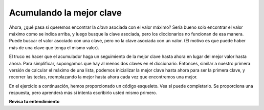 ..  Copyright (C)  Brad Miller, David Ranum, Jeffrey Elkner, Peter Wentworth, Allen B. Downey, Chris
    Meyers, and Dario Mitchell.  Permission is granted to copy, distribute
    and/or modify this document under the terms of the GNU Free Documentation
    License, Version 1.3 or any later version published by the Free Software
    Foundation; with Invariant Sections being Forward, Prefaces, and
    Contributor List, no Front-Cover Texts, and no Back-Cover Texts.  A copy of
    the license is included in the section entitled "GNU Free Documentation
    License".

.. qnum::
   :prefix: dictionaries-7-
   :start: 1

.. _accumulating_best_key:

Acumulando la mejor clave
--------------------------
               
Ahora, ¿qué pasa si queremos encontrar la *clave* asociada con el valor máximo? Sería bueno solo encontrar
el valor máximo como se indica arriba, y luego busque la clave asociada, pero los diccionarios no funcionan
de esa manera. Puede buscar el valor asociado con una clave, pero no la clave asociada con un valor.
(El motivo es que puede haber más de una clave que tenga el mismo valor).

El truco es hacer que el acumulador haga un seguimiento de la mejor clave hasta ahora en lugar del mejor valor hasta ahora.
Para simplificar, supongamos que hay al menos dos claves en el diccionario. Entonces, similar a nuestro
primera versión de calcular el máximo de una lista, podemos inicializar la mejor clave hasta ahora para ser la primera clave,
y recorrer las teclas, reemplazando la mejor hasta ahora cada vez que encontremos una mejor.

En el ejercicio a continuación, hemos proporcionado un código esqueleto. Vea si puede completarlo. Se proporciona una respuesta,
pero aprenderá más si intenta escribirlo usted mismo primero.

.. tabbed:: q0

   .. tab:: Question

      Escriba un programa que encuentre la clave en un diccionario que tenga el valor máximo. Si
      dos teclas tienen el mismo valor máximo, está bien imprimir cualquiera de las dos. Llenar
      en el código esqueleto
      
      .. actex:: ac10_7_1

         d = {'a': 194, 'b': 54, 'c':34, 'd': 44, 'e': 312, 'full':31}
         
         ks = d.keys()
         # iniciliza la variable best_key_so_far para que sea la primera clave en d
         for k in ks:
             # comprobar si el valor asociado con la clave actual es
             # mayor que el valor asociado con best_key_so_far
             # si es así, guarde la clave actual como la mejor hasta ahora
            
         print("key " + best_key_so_far + " Tiene el valor más alto, " + str(d[best_key_so_far]))
   
   .. tab:: Answer 
   
      .. activecode:: answer10_7_1
      
         d = {'a': 194, 'b': 54, 'c':34, 'd': 44, 'e': 312, 'full':31}
         
         ks = d.keys()
         best_key_so_far = list(ks)[0]  # Tiene que convertir ks en una lista real antes de usar [] para seleccionar un elemento
         for k in ks:
             if d[k] > d[best_key_so_far]:
                 best_key_so_far = k
            
         print("key " + best_key_so_far + " tiene el valor más alto, " + str(d[best_key_so_far]))
         
**Revisa tu entendimiento**

.. activecode:: ac10_7_2
   :language: python
   :autograde: unittest
   :practice: T

   **1.** Cree un diccionario llamado ``d`` que haga un seguimiento de todos los caracteres en la cadena ``placement`` y observe cuántas veces se vio cada carácter. Luego, encuentre la clave con el valor más bajo en este diccionario y asigne esa clave a ``min_value``.
   ~~~~
   placement = "Beaches are cool places to visit in spring however the Mackinaw Bridge is near. Most people visit Mackinaw later since the island is a cool place to explore."

   =====

   from unittest.gui import TestCaseGui

   class myTests(TestCaseGui):

      def testOne(self):
         self.assertEqual(sorted(d.keys()), sorted(['B', 'e', 'a', 'c', 'h', 's', ' ', 'r', 'o', 'l', 'p', 't', 'v', 'i', 'n', 'g', 'w', 'M', 'k', 'd', '.', 'x']), "Testing the keys were created correctly")
         self.assertEqual(sorted(d.values()), sorted([2, 17, 12, 8, 4, 10, 27, 7, 10, 8, 6, 8, 3, 13, 7, 2, 3, 3, 2, 2, 2, 1]), "Testing the values were created correctly")
      def testTwo(self):
         self.assertEqual(min_value, "x", "Testing that min_value has been correctly assigned")

   myTests().main()

.. activecode:: ac10_7_3
   :language: python
   :autograde: unittest
   :practice: T

   **5.** Cree un diccionario llamado ``lett_d`` que haga un seguimiento de todos los caracteres en la cadena ``product`` y observe cuántas veces se vio cada carácter. Luego, encuentre la clave con el valor más alto en este diccionario y asigne esa clave a ``max_value``.
   ~~~~
   product = "iphone and android phones"

   =====

   from unittest.gui import TestCaseGui

   class myTests(TestCaseGui):

      def testOne(self):
         self.assertEqual(sorted(lett_d.items()), sorted([('h', 2), ('a', 2), (' ', 3), ('n', 4), ('d', 3), ('o', 3), ('i', 2), ('p', 2), ('e', 2), ('r', 1), ('s', 1)]), "Testing that lett_d has been created correctly.")
      def testTwo(self):
         self.assertEqual(max_value, "n", "Testing that max_value has been correctly assigned")

   myTests().main()
